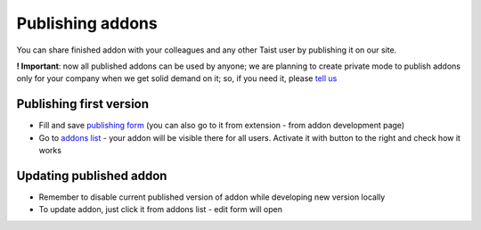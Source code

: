 Publishing addons
=================

You can share finished addon with your colleagues and any other Taist user by publishing it on our site.

**! Important**: now all published addons can be used by anyone; we are planning to create private mode to publish addons only for your company when we get solid demand on it; so, if you need it, please `tell us <mailto:anton@tai.st?subject=Private%publishing%20mode%20request>`_

Publishing first version
------------------------
* Fill and save `publishing form <http://tai.st/app#/addons/new>`_ (you can also go to it from extension - from addon development page)
* Go to `addons list <http://tai.st/app#/addons>`_ - your addon will be visible there for all users. Activate it with button to the right and check how it works

Updating published addon
------------------------
* Remember to disable current published version of addon while developing new version locally
* To update addon, just click it from addons list - edit form will open




